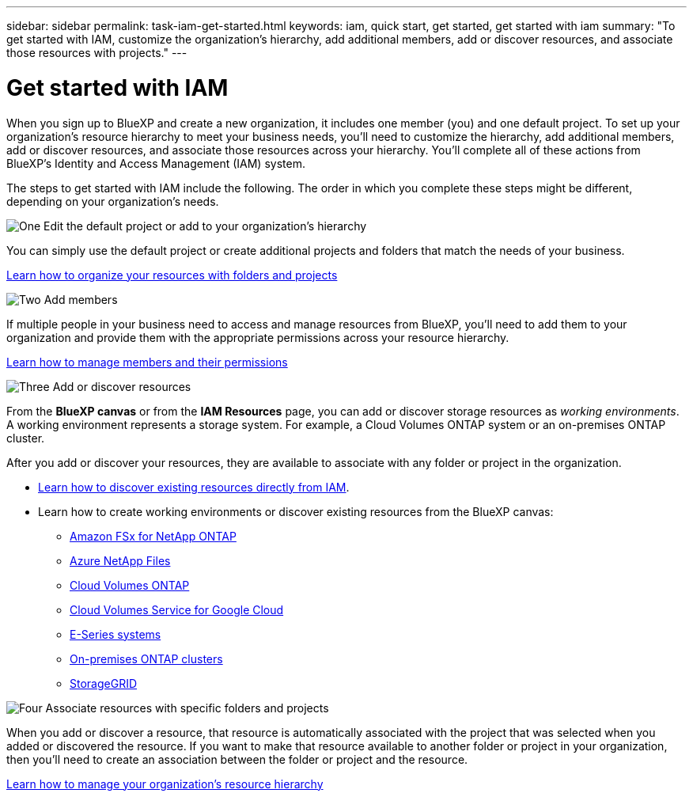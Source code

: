 ---
sidebar: sidebar
permalink: task-iam-get-started.html
keywords: iam, quick start, get started, get started with iam
summary: "To get started with IAM, customize the organization's hierarchy, add additional members, add or discover resources, and associate those resources with projects."
---

= Get started with IAM
:hardbreaks:
:nofooter:
:icons: font
:linkattrs:
:imagesdir: ./media/

[.lead]
When you sign up to BlueXP and create a new organization, it includes one member (you) and one default project. To set up your organization's resource hierarchy to meet your business needs, you'll need to customize the hierarchy, add additional members, add or discover resources, and associate those resources across your hierarchy. You'll complete all of these actions from BlueXP's Identity and Access Management (IAM) system.

The steps to get started with IAM include the following. The order in which you complete these steps might be different, depending on your organization's needs.

.image:https://raw.githubusercontent.com/NetAppDocs/common/main/media/number-1.png[One] Edit the default project or add to your organization's hierarchy

[role="quick-margin-para"]
You can simply use the default project or create additional projects and folders that match the needs of your business.

[role="quick-margin-para"]
link:task-iam-manage-folders-projects.html[Learn how to organize your resources with folders and projects]

.image:https://raw.githubusercontent.com/NetAppDocs/common/main/media/number-2.png[Two] Add members

[role="quick-margin-para"]
If multiple people in your business need to access and manage resources from BlueXP, you'll need to add them to your organization and provide them with the appropriate permissions across your resource hierarchy. 

[role="quick-margin-para"]
link:task-iam-manage-members-permissions.html[Learn how to manage members and their permissions]

.image:https://raw.githubusercontent.com/NetAppDocs/common/main/media/number-3.png[Three] Add or discover resources

[role="quick-margin-para"]
From the *BlueXP canvas* or from the *IAM Resources* page, you can add or discover storage resources as _working environments_. A working environment represents a storage system. For example, a Cloud Volumes ONTAP system or an on-premises ONTAP cluster.

[role="quick-margin-para"]
After you add or discover your resources, they are available to associate with any folder or project in the organization.

[role="quick-margin-list"]
* link:task-iam-manage-resources.html#discover-resources[Learn how to discover existing resources directly from IAM].
* Learn how to create working environments or discover existing resources from the BlueXP canvas:
+
** https://docs.netapp.com/us-en/bluexp-fsx-ontap/index.html[Amazon FSx for NetApp ONTAP^]
** https://docs.netapp.com/us-en/bluexp-azure-netapp-files/index.html[Azure NetApp Files^]
** https://docs.netapp.com/us-en/bluexp-cloud-volumes-ontap/index.html[Cloud Volumes ONTAP^]
** https://docs.netapp.com/us-en/bluexp-cloud-volumes-service-gcp/index.html[Cloud Volumes Service for Google Cloud^]
** https://docs.netapp.com/us-en/bluexp-e-series/index.html[E-Series systems^]
** https://docs.netapp.com/us-en/bluexp-ontap-onprem/index.html[On-premises ONTAP clusters^]
** https://docs.netapp.com/us-en/bluexp-storagegrid/index.html[StorageGRID^]

.image:https://raw.githubusercontent.com/NetAppDocs/common/main/media/number-4.png[Four] Associate resources with specific folders and projects

[role="quick-margin-para"]
When you add or discover a resource, that resource is automatically associated with the project that was selected when you added or discovered the resource. If you want to make that resource available to another folder or project in your organization, then you'll need to create an association between the folder or project and the resource.

[role="quick-margin-para"]
link:task-iam-manage-resources.html[Learn how to manage your organization's resource hierarchy]